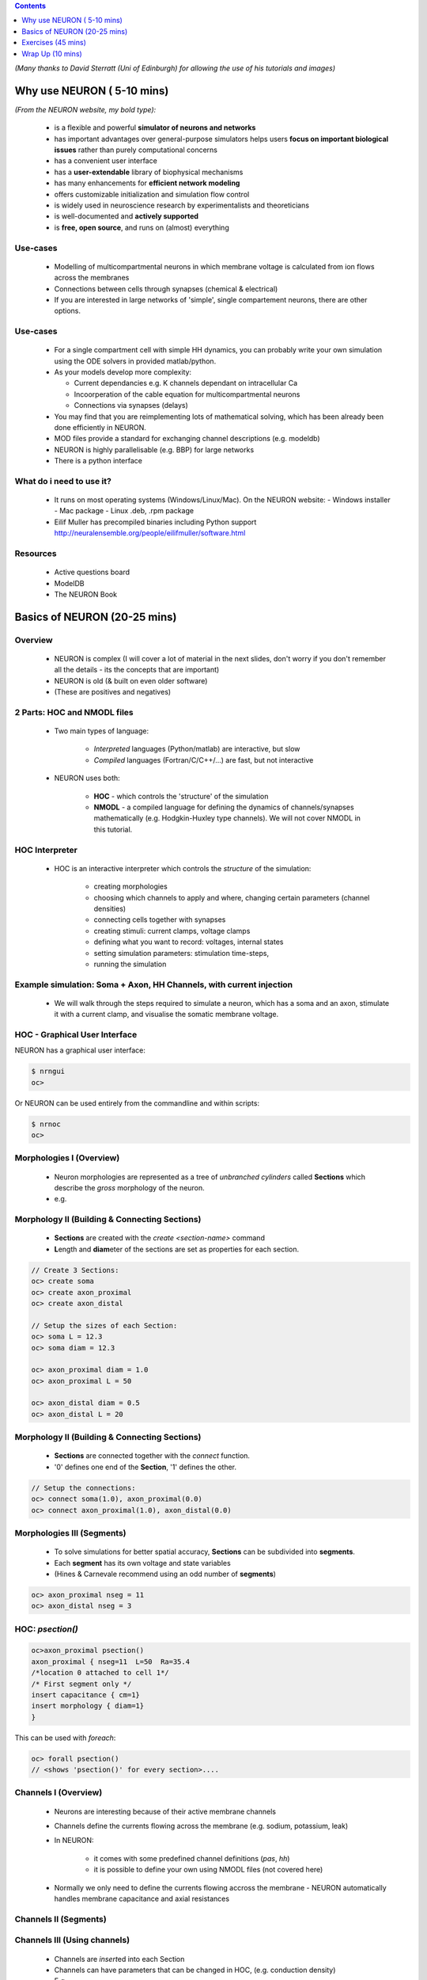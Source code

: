 .. image:: src_imgs/title.png
    :width: 4in



.. contents::
    :depth: 1

*(Many thanks to David Sterratt (Uni of Edinburgh) for allowing the use of his
tutorials and images)*





Why use NEURON ( 5-10 mins)
----------------------------
*(From the NEURON website, my bold type):*

 - is a flexible and powerful **simulator of neurons and networks**
 - has important advantages over general-purpose simulators helps users **focus on important biological issues** rather than purely computational concerns
 - has a convenient user interface
 - has a **user-extendable** library of biophysical mechanisms
 - has many enhancements for **efficient network modeling**
 - offers customizable initialization and simulation flow control
 - is widely used in neuroscience research by experimentalists and theoreticians
 - is well-documented and **actively supported**
 - is **free, open source**, and runs on (almost) everything

Use-cases
~~~~~~~~~
  * Modelling of multicompartmental neurons in which membrane voltage is
    calculated from ion flows across the membranes
  * Connections between cells through synapses (chemical & electrical)
  * If you are interested in large networks of 'simple', single
    compartement neurons, there are other options.

Use-cases
~~~~~~~~~
  * For a single compartment cell with simple HH dynamics, you can probably
    write your own simulation using the ODE solvers in provided matlab/python.

  * As your models develop more complexity:

    - Current dependancies e.g. K channels dependant on intracellular Ca
    - Incoorperation of the cable equation for multicompartmental neurons
    - Connections via synapses (delays)

  * You may find that you are reimplementing lots of mathematical solving,
    which has been already been done efficiently in NEURON.

  * MOD files provide a standard for exchanging channel descriptions
    (e.g. modeldb)

  * NEURON is highly parallelisable (e.g. BBP) for large networks

  * There is a python interface


What do i need to use it?
~~~~~~~~~~~~~~~~~~~~~~~~~  

  * It runs on most operating systems (Windows/Linux/Mac). On the NEURON website:
    - Windows installer
    - Mac package
    - Linux .deb, .rpm package

  * Eilif Muller has precompiled binaries including Python support
    http://neuralensemble.org/people/eilifmuller/software.html

Resources
~~~~~~~~~
 * Active questions board
 * ModelDB
 * The NEURON Book


Basics of NEURON (20-25 mins)
-----------------------------

Overview
~~~~~~~~

    * NEURON is complex (I will cover a lot of material in the next slides,
      don't worry if you don't remember all the details - its the concepts that
      are important)

    * NEURON is old (& built on even older software)

    * (These are positives and negatives)


2 Parts: HOC and NMODL files
~~~~~~~~~~~~~~~~~~~~~~~~~~~~~
 * Two main types of language:

    * *Interpreted* languages (Python/matlab) are interactive, but slow

    * *Compiled* languages (Fortran/C/C++/...) are fast, but not interactive

 * NEURON uses both:

    * **HOC** - which controls the 'structure' of the simulation

    * **NMODL** - a compiled language for defining the dynamics of
      channels/synapses mathematically (e.g. Hodgkin-Huxley type channels).
      We will not cover NMODL in this tutorial.



HOC Interpreter
~~~~~~~~~~~~~~~

    * HOC is an interactive interpreter which controls the *structure* of the simulation:

        * creating morphologies
        * choosing which channels to apply and where, changing certain
          parameters (channel densities) 
        * connecting cells together with synapses
        * creating stimuli: current clamps, voltage clamps
        * defining what you want to record: voltages, internal states
        * setting simulation parameters: stimulation time-steps,
        * running the simulation



Example simulation: Soma + Axon, HH Channels, with current injection
~~~~~~~~~~~~~~~~~~~~~~~~~~~~~~~~~~~~~~~~~~~~~~~~~~~~~~~~~~~~~~~~~~~~~~~~~~~~

 * We will walk through the steps required to simulate a neuron, which has
   a soma and an axon, stimulate it with a current clamp, and visualise the 
   somatic membrane voltage.

 .. image:: src_imgs/simulationoverview.png
    :width: 5in



HOC - Graphical User Interface
~~~~~~~~~~~~~~~~~~~~~~~~~~~~~~

NEURON has a graphical user interface:

.. code-block:: verbose

   $ nrngui	
   oc> 	


.. image:: src_imgs/neuron_mainmenu.gif
    :width: 10cm	


Or NEURON can be used entirely from the commandline and within scripts:

.. code-block:: verbose

   $ nrnoc
   oc>




Morphologies I (Overview)
~~~~~~~~~~~~~~~~~~~~~~~~~


 * Neuron morphologies are represented as a tree of *unbranched cylinders*
   called **Sections** which describe the *gross* morphology of the neuron. 
 * e.g.

.. image:: src_imgs/morphology2.gif
    :width: 3.5in



Morphology II (Building & Connecting Sections)
~~~~~~~~~~~~~~~~~~~~~~~~~~~~~~~~~~~~~~~~~~~~~~~

 * **Sections** are created with the `create <section-name>` command
 * **L**\ength and **diam**\ eter of the sections are set as properties for
   each section.

.. code-block:: verbose

    // Create 3 Sections:
    oc> create soma
    oc> create axon_proximal
    oc> create axon_distal

    // Setup the sizes of each Section:
    oc> soma L = 12.3
    oc> soma diam = 12.3

    oc> axon_proximal diam = 1.0
    oc> axon_proximal L = 50

    oc> axon_distal diam = 0.5
    oc> axon_distal L = 20


Morphology II (Building & Connecting Sections)
~~~~~~~~~~~~~~~~~~~~~~~~~~~~~~~~~~~~~~~~~~~~~~~

 * **Sections** are connected together with the `connect` function.
 * '0' defines one end of the **Section**, '1' defines the other.

.. code-block:: verbose

    // Setup the connections:
    oc> connect soma(1.0), axon_proximal(0.0)
    oc> connect axon_proximal(1.0), axon_distal(0.0)

.. image:: src_imgs/morph_locs.png
    :width: 3.5in




Morphologies III (Segments)
~~~~~~~~~~~~~~~~~~~~~~~~~~~~~~~      

 * To solve simulations for better spatial accuracy, **Sections** can be
   subdivided into **segments**.
 * Each **segment** has its own voltage and state variables
 * (Hines & Carnevale recommend using an odd number of **segments**)


.. code-block:: verbose

    oc> axon_proximal nseg = 11
    oc> axon_distal nseg = 3


HOC: *psection()*
~~~~~~~~~~~~~~~~~~

.. code-block:: verbose

    oc>axon_proximal psection()
    axon_proximal { nseg=11  L=50  Ra=35.4
    /*location 0 attached to cell 1*/
    /* First segment only */
    insert capacitance { cm=1}
    insert morphology { diam=1}
    }

This can be used with *foreach*:

.. code-block:: verbose

    oc> forall psection()
    // <shows 'psection()' for every section>....


Channels I (Overview)
~~~~~~~~~~~~~~~~~~~~~

 * Neurons are interesting because of their active membrane channels
 * Channels define the currents flowing across the membrane (e.g. sodium,
   potassium, leak)
 * In NEURON: 

    - it comes with some predefined channel definitions (`pas`, `hh`)
    - it is possible to define your own using NMODL files (not covered here)

 * Normally we only need to define the currents flowing accross the membrane -
   NEURON automatically handles membrane capacitance and axial resistances

Channels II (Segments)
~~~~~~~~~~~~~~~~~~~~~~

.. image:: src_imgs/channel_blocks.png
    :width: 5in

 
Channels III (Using channels)
~~~~~~~~~~~~~~~~~~~~~~~~~~~~~

 * Channels are `insert`\ ed into each Section
 * Channels can have parameters that can be changed in HOC, (e.g. conduction density)
 * E.g.

.. code-block:: verbose

    // Insert the channel into the soma Section
    oc> soma insert hh

    // View and change some properties:
    oc> soma.gnabar_hh
        0.12
    oc>soma.gnabar_hh = 0.2
    // (in S/cm2)

Channels IV (Summary):
~~~~~~~~~~~~~~~~~~~~~~

.. code-block:: verbose

    oc> soma psection()
    soma { nseg=1  L=12.3  Ra=35.4
        axon_proximal connect soma (1), 0
        /* First segment only */
        insert morphology { diam=12.3}
        insert capacitance { cm=1}
        insert hh { gnabar_hh=0.2 gkbar_hh=0.036 gl_hh=0.0003 el_hh=-54.3}
        insert na_ion { ena=50}
        insert k_ion { ek=-77}
    }


Stimuli (Overview)
~~~~~~~~~~~~~~~~~~
    * NEURON is very flexible in the stimulation protocols that can be used
    * Most commonly used are:

        * Current Clamp (`IClamp`)
        * Voltage Clamp (`SEClamp`, `VClamp`)

Stimuli (Current Clamp)
~~~~~~~~~~~~~~~~~~~~~~~

    * For example, a current clamp called 'stim' at the centre of the soma:

.. code-block:: verbose

    oc> objref stim
    oc> soma stim = new IClamp(0.5)
    oc> stim.del = 100
    oc> stim.dur = 100
    oc> stim.amp = 0.1

*(NEURON documentation gives details of properties of specific objects)*




Running the simulation
~~~~~~~~~~~~~~~~~~~~~~

    * NEURON simulations are run:

        * with the 'run()' command from `hoc`
        * clicking 'Init & Run' from the GUI

    * By default, running the simulation will not plot anything....


Plotting the results
~~~~~~~~~~~~~~~~~~~~

    * We want to plot the internal states of the simulation (e.g. membrane
      voltage, current flows, state variables)

    * This is easiest done by using the NEURON GUI
    * (It is also possible to save results to file using code)

.. image:: src_imgs/graphmenu.png
    :height: 2.3in


Exercises (45 mins)
-------------------

    * We will work through the tutorial from David Sterratt and Andrew Gillies.
    * Section **A:** investigates a single compartment neuron containing HH
      channels, stimulated with a current clamp
    * Section **B:** extending this to a multicompartmental neuron

    * These can be found at: `http://www.anc.ed.ac.uk/school/neuron/`


Wrap Up (10 mins)
-----------------

Useful things to know about NEURON
~~~~~~~~~~~~~~~~~~~~~~~~~~~~~~~~~~

    * NEURON is contains an 'adaptive-timestep' integrator, which can
      dramatically improve simulation time in some circumstances. This is
      enabled simply by adding `cvode_active(1)` before calling `run()`

    * NEURON has a python interface. This allows you to use the hoc Interpreter
      from within Python, use objects and access stored data as numpy-arrays.
      **HOWEVER!** There are limitations on 'clearing-the-workspace'


'Competitors' to NEURON
~~~~~~~~~~~~~~~~~~~~~~~~~

   - GENESIS, MOOSE

Other Tools in the ecosystem
~~~~~~~~~~~~~~~~~~~~~~~~~~~~~

   - morphforge
   - NeuroML & neuroConstruct
   - NineML
   - neuronvisio



Any Questions
~~~~~~~~~~~~~

 ??


Who am I
~~~~~~~~

    * I am not a NEURON guru
    * 3rd year Ph.D student (4 years using NEURON for modelling work)
    * Teaching-Assistant for Neural-Computation course at Edinburgh Uni
    * One of the developers of NineML (incl. NEURON interface)
    * Author of *morphforge* - a high-level interface to NEURON in python
